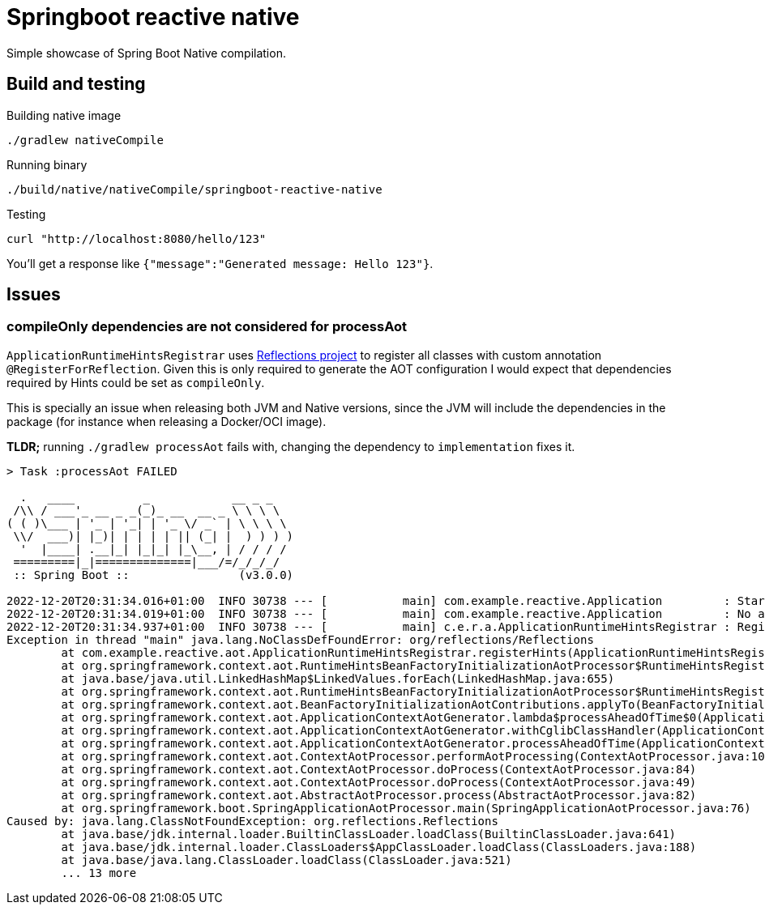 = Springboot reactive native

Simple showcase of Spring Boot Native compilation.

== Build and testing

Building native image

 ./gradlew nativeCompile

Running binary

 ./build/native/nativeCompile/springboot-reactive-native

Testing

 curl "http://localhost:8080/hello/123"

You'll get a response like `{"message":"Generated message: Hello 123"}`.

== Issues

=== compileOnly dependencies are not considered for processAot

`ApplicationRuntimeHintsRegistrar` uses https://github.com/ronmamo/reflections[Reflections project] to register all classes with custom annotation `@RegisterForReflection`.
Given this is only required to generate the AOT configuration I would expect that dependencies required by Hints could be set as `compileOnly`.

This is specially an issue when releasing both JVM and Native versions, since the JVM will include the dependencies in the package (for instance when releasing a Docker/OCI image).

**TLDR;** running `./gradlew processAot` fails with, changing the dependency to `implementation` fixes it.

```
> Task :processAot FAILED

  .   ____          _            __ _ _
 /\\ / ___'_ __ _ _(_)_ __  __ _ \ \ \ \
( ( )\___ | '_ | '_| | '_ \/ _` | \ \ \ \
 \\/  ___)| |_)| | | | | || (_| |  ) ) ) )
  '  |____| .__|_| |_|_| |_\__, | / / / /
 =========|_|==============|___/=/_/_/_/
 :: Spring Boot ::                (v3.0.0)

2022-12-20T20:31:34.016+01:00  INFO 30738 --- [           main] com.example.reactive.Application         : Starting Application using Java 19.0.1 with PID 30738 (/Users/romeroab/work/testbench/springboot-reactive-native/build/classes/java/main started by romeroab in /Users/romeroab/work/testbench/springboot-reactive-native)
2022-12-20T20:31:34.019+01:00  INFO 30738 --- [           main] com.example.reactive.Application         : No active profile set, falling back to 1 default profile: "default"
2022-12-20T20:31:34.937+01:00  INFO 30738 --- [           main] c.e.r.a.ApplicationRuntimeHintsRegistrar : Registering Hints
Exception in thread "main" java.lang.NoClassDefFoundError: org/reflections/Reflections
        at com.example.reactive.aot.ApplicationRuntimeHintsRegistrar.registerHints(ApplicationRuntimeHintsRegistrar.java:24)
        at org.springframework.context.aot.RuntimeHintsBeanFactoryInitializationAotProcessor$RuntimeHintsRegistrarContribution.lambda$applyTo$0(RuntimeHintsBeanFactoryInitializationAotProcessor.java:116)
        at java.base/java.util.LinkedHashMap$LinkedValues.forEach(LinkedHashMap.java:655)
        at org.springframework.context.aot.RuntimeHintsBeanFactoryInitializationAotProcessor$RuntimeHintsRegistrarContribution.applyTo(RuntimeHintsBeanFactoryInitializationAotProcessor.java:110)
        at org.springframework.context.aot.BeanFactoryInitializationAotContributions.applyTo(BeanFactoryInitializationAotContributions.java:78)
        at org.springframework.context.aot.ApplicationContextAotGenerator.lambda$processAheadOfTime$0(ApplicationContextAotGenerator.java:58)
        at org.springframework.context.aot.ApplicationContextAotGenerator.withCglibClassHandler(ApplicationContextAotGenerator.java:67)
        at org.springframework.context.aot.ApplicationContextAotGenerator.processAheadOfTime(ApplicationContextAotGenerator.java:53)
        at org.springframework.context.aot.ContextAotProcessor.performAotProcessing(ContextAotProcessor.java:106)
        at org.springframework.context.aot.ContextAotProcessor.doProcess(ContextAotProcessor.java:84)
        at org.springframework.context.aot.ContextAotProcessor.doProcess(ContextAotProcessor.java:49)
        at org.springframework.context.aot.AbstractAotProcessor.process(AbstractAotProcessor.java:82)
        at org.springframework.boot.SpringApplicationAotProcessor.main(SpringApplicationAotProcessor.java:76)
Caused by: java.lang.ClassNotFoundException: org.reflections.Reflections
        at java.base/jdk.internal.loader.BuiltinClassLoader.loadClass(BuiltinClassLoader.java:641)
        at java.base/jdk.internal.loader.ClassLoaders$AppClassLoader.loadClass(ClassLoaders.java:188)
        at java.base/java.lang.ClassLoader.loadClass(ClassLoader.java:521)
        ... 13 more

```
